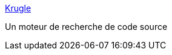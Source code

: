 :jbake-type: post
:jbake-status: published
:jbake-title: Krugle
:jbake-tags: search,code,programming,reference,exemple,documentation,_mois_août,_année_2006
:jbake-date: 2006-08-01
:jbake-depth: ../
:jbake-uri: shaarli/1154447503000.adoc
:jbake-source: https://nicolas-delsaux.hd.free.fr/Shaarli?searchterm=http%3A%2F%2Fwww.krugle.com%2F&searchtags=search+code+programming+reference+exemple+documentation+_mois_ao%C3%BBt+_ann%C3%A9e_2006
:jbake-style: shaarli

http://www.krugle.com/[Krugle]

Un moteur de recherche de code source
